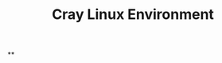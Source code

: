 :PROPERTIES:
:ID:       c3d524e6-71a2-4433-b321-c9cf6088ee52
:LAST_MODIFIED: [2021-08-07 Sat 14:00]
:END:
#+TITLE: Cray Linux Environment
#+filetags: casdu

**
